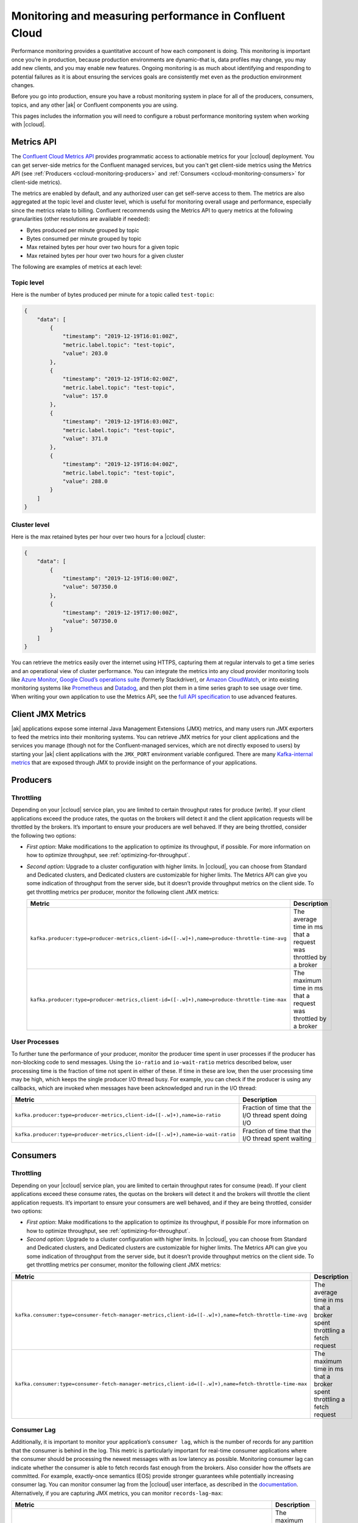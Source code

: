 .. _ccloud-monitoring:

Monitoring and measuring performance in Confluent Cloud
=======================================================

Performance monitoring provides a quantitative account of how each component is
doing. This monitoring is important once you’re in production, because
production environments are dynamic–that is, data profiles may change, you may
add new clients, and you may enable new features. Ongoing monitoring is as much
about identifying and responding to potential failures as it is about ensuring
the services goals are consistently met even as the production environment
changes.

Before you go into production, ensure you have a robust monitoring system in
place for all of the producers, consumers, topics, and any other |ak| or
Confluent components you are using.

This pages includes the information you will need to configure a robust
performance monitoring system when working with |ccloud|.


Metrics API
-----------

The `Confluent Cloud Metrics API
<https://docs.confluent.io/current/cloud/metrics-api.html>`__ provides
programmatic access to actionable metrics for your |ccloud| deployment. You can
get server-side metrics for the Confluent managed services, but you can't get
client-side metrics using the Metrics API (see :ref:`Producers
<ccloud-monitoring-producers>` and :ref:`Consumers
<ccloud-monitoring-consumers>` for client-side metrics).

The metrics are enabled by default, and any authorized user can get self-serve
access to them. The metrics are also aggregated at the topic level and cluster
level, which is useful for monitoring overall usage and performance, especially
since the metrics relate to billing. Confluent recommends using the Metrics API
to query metrics at the following granularities (other resolutions are available
if needed):

-  Bytes produced per minute grouped by topic

-  Bytes consumed per minute grouped by topic

-  Max retained bytes per hour over two hours for a given topic

-  Max retained bytes per hour over two hours for a given cluster


The following are examples of metrics at each level:

Topic level
~~~~~~~~~~~~

Here is the number of bytes produced per minute for a topic called ``test-topic``:

.. code-block:: text

    {
        "data": [
            {
                "timestamp": "2019-12-19T16:01:00Z",
                "metric.label.topic": "test-topic",
                "value": 203.0
            },
            {
                "timestamp": "2019-12-19T16:02:00Z",
                "metric.label.topic": "test-topic",
                "value": 157.0
            },
            {
                "timestamp": "2019-12-19T16:03:00Z",
                "metric.label.topic": "test-topic",
                "value": 371.0
            },
            {
                "timestamp": "2019-12-19T16:04:00Z",
                "metric.label.topic": "test-topic",
                "value": 288.0
            }
        ]
    }


Cluster level
~~~~~~~~~~~~~~

Here is the max retained bytes per hour over two hours for a |ccloud| cluster:

.. code-block:: text

    {
        "data": [
            {
                "timestamp": "2019-12-19T16:00:00Z",
                "value": 507350.0
            },
            {
                "timestamp": "2019-12-19T17:00:00Z",
                "value": 507350.0
            }
        ]
    }

You can retrieve the metrics easily over the internet using HTTPS, capturing
them at regular intervals to get a time series and an operational view of
cluster performance. You can integrate the metrics into any cloud provider
monitoring tools like `Azure Monitor
<https://azure.microsoft.com/en-us/services/monitor/#product-overview>`__,
`Google Cloud’s operations suite
<https://cloud.google.com/products/operations>`__ (formerly Stackdriver), or
`Amazon CloudWatch <https://aws.amazon.com/cloudwatch/>`__, or into existing
monitoring systems like `Prometheus <https://prometheus.io/>`__ and `Datadog
<https://www.datadoghq.com/>`__, and then plot them in a time series graph to
see usage over time. When writing your own application to use the Metrics API,
see the `full API specification <https://api.telemetry.confluent.cloud/docs>`__
to use advanced features.


Client JMX Metrics
------------------

|ak| applications expose some internal Java Management Extensions (JMX) metrics,
and many users run JMX exporters to feed the metrics into their monitoring
systems. You can retrieve JMX metrics for your client applications and the
services you manage (though not for the Confluent-managed services, which are
not directly exposed to users) by starting your |ak| client applications with
the ``JMX_PORT`` environment variable configured. There are many `Kafka-internal
metrics <https://docs.confluent.io/current/kafka/monitoring.html>`__ that are
exposed through JMX to provide insight on the performance of your applications.


.. _ccloud-monitoring-producers:

Producers
---------

Throttling
~~~~~~~~~~

Depending on your |ccloud| service plan, you are limited to certain
throughput rates for produce (write). If your client applications exceed the
produce rates, the quotas on the brokers will detect it and the client
application requests will be throttled by the brokers. It’s important to ensure
your producers are well behaved. If they are being throttled, consider the
following two options:

- *First option*: Make modifications to the application to optimize its
  throughput, if possible. For more information on how to optimize throughput, see
  :ref:`optimizing-for-throughput`.

- *Second option*: Upgrade to a cluster configuration with higher limits. In
  |ccloud|, you can choose from Standard and Dedicated clusters, and Dedicated
  clusters are customizable for higher limits. The Metrics API can give you some
  indication of throughput from the server side, but it doesn’t provide throughput
  metrics on the client side. To get throttling metrics per producer, monitor the
  following client JMX metrics:

  .. list-table::
     :widths: 50 50
     :header-rows: 1
     :class: verticaltable

     * - Metric
       - Description
     * - ``kafka.producer:type=producer-metrics,client-id=([-.w]+),name=produce-throttle-time-avg``
       - The average time in ms that a request was throttled by a broker
     * - ``kafka.producer:type=producer-metrics,client-id=([-.w]+),name=produce-throttle-time-max``
       - The maximum time in ms that a request was throttled by a broker


User Processes
~~~~~~~~~~~~~~

To further tune the performance of your producer, monitor the producer
time spent in user processes if the producer has non-blocking code to
send messages. Using the ``io-ratio`` and ``io-wait-ratio`` metrics
described below, user processing time is the fraction of time not spent
in either of these. If time in these are low, then the user processing
time may be high, which keeps the single producer I/O thread busy. For
example, you can check if the producer is using any callbacks, which are
invoked when messages have been acknowledged and run in the I/O thread:

.. list-table::
   :widths: 50 50
   :header-rows: 1
   :class: verticaltable

   * - Metric
     - Description
   * - ``kafka.producer:type=producer-metrics,client-id=([-.w]+),name=io-ratio``
     - Fraction of time that the I/O thread spent doing I/O
   * - ``kafka.producer:type=producer-metrics,client-id=([-.w]+),name=io-wait-ratio``
     - Fraction of time that the I/O thread spent waiting


.. _ccloud-monitoring-consumers:

Consumers
---------

.. _throttling-1:

Throttling
~~~~~~~~~~

Depending on your |ccloud| service plan, you are limited to
certain throughput rates for consume (read). If your client applications
exceed these consume rates, the quotas on the brokers will detect it and
the brokers will throttle the client application requests. It’s
important to ensure your consumers are well behaved, and if they are
being throttled, consider two options:


- *First option*: Make modifications to the application to optimize its
  throughput, if possible For more information on how to optimize throughput, see
  :ref:`optimizing-for-throughput`.

- *Second option*: Upgrade to a cluster configuration with higher limits. In
  |ccloud|, you can choose from Standard and Dedicated clusters, and Dedicated
  clusters are customizable for higher limits. The Metrics API can give you some
  indication of throughput from the server side, but it doesn’t provide
  throughput metrics on the client side. To get throttling metrics per consumer,
  monitor the following client JMX metrics:

.. list-table::
   :widths: 50 50
   :header-rows: 1
   :class: verticaltable

   * - Metric
     - Description
   * - ``kafka.consumer:type=consumer-fetch-manager-metrics,client-id=([-.w]+),name=fetch-throttle-time-avg``
     - The average time in ms that a broker spent throttling a fetch request
   * - ``kafka.consumer:type=consumer-fetch-manager-metrics,client-id=([-.w]+),name=fetch-throttle-time-max``
     - The maximum time in ms that a broker spent throttling a fetch request


Consumer Lag
~~~~~~~~~~~~

Additionally, it is important to monitor your application’s ``consumer lag``,
which is the number of records for any partition that the consumer is behind in
the log. This metric is particularly important for real-time consumer
applications where the consumer should be processing the newest messages with as
low latency as possible. Monitoring consumer lag can indicate whether the
consumer is able to fetch records fast enough from the brokers. Also consider
how the offsets are committed. For example, exactly-once semantics (EOS) provide
stronger guarantees while potentially increasing consumer lag. You can monitor
consumer lag from the |ccloud| user interface, as described in the `documentation
<https://docs.confluent.io/current/cloud/using/monitor-lag.html>`__.
Alternatively, if you are capturing JMX metrics, you can monitor
``records-lag-max``:

.. list-table::
   :widths: 50 50
   :header-rows: 1
   :class: verticaltable

   * - Metric
     - Description
   * - ``kafka.consumer:type=consumer-fetch-manager-metrics,client-id=([-.w]+),records-lag-max``
     - The maximum lag in terms of number of records for any partition in this
       window. An increasing value over time is your best indication that the
       consumer group is not keeping up with the producers.
